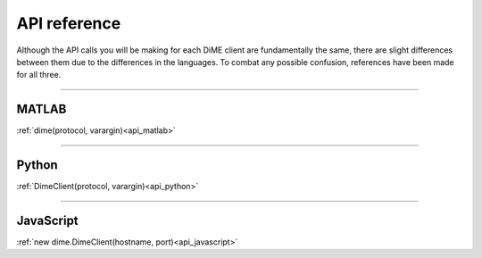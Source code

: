 .. _api_reference:

=============
API reference
=============

Although the API calls you will be making for each DiME client are fundamentally the same, 
there are slight differences between them due to the differences in the languages. 
To combat any possible confusion, references have been made for all three.

----------

MATLAB
------

:ref:`dime(protocol, varargin)<api_matlab>`

----------

Python
------

:ref:`DimeClient(protocol, varargin)<api_python>`

----------

JavaScript
----------

:ref:`new dime.DimeClient(hostname, port)<api_javascript>`